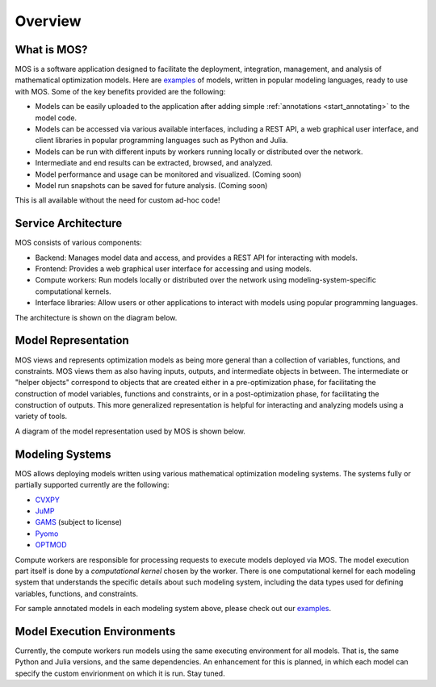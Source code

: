 .. _overview:

********
Overview
********

What is MOS?
============

MOS is a software application designed to facilitate the deployment, integration, management, and analysis of mathematical optimization models.
Here are `examples <https://github.com/Fuinn/mos-examples>`_ of models, written in popular modeling languages, ready to use with MOS.
Some of the key benefits provided are the following:

* Models can be easily uploaded to the application after adding simple :ref:`annotations <start_annotating>` to the model code.
* Models can be accessed via various available interfaces, including a REST API, a web graphical user interface, and client libraries in popular programming languages such as Python and Julia. 
* Models can be run with different inputs by workers running locally or distributed over the network. 
* Intermediate and end results can be extracted, browsed, and analyzed. 
* Model performance and usage can be monitored and visualized. (Coming soon)
* Model run snapshots can be saved for future analysis. (Coming soon)

This is all available without the need for custom ad-hoc code!

Service Architecture
====================

MOS consists of various components:

* Backend: Manages model data and access, and provides a REST API for interacting with models.
* Frontend: Provides a web graphical user interface for accessing and using models.
* Compute workers: Run models locally or distributed over the network using modeling-system-specific computational kernels.
* Interface libraries: Allow users or other applications to interact with models using popular programming languages.

The architecture is shown on the diagram below.

.. image:: ../static/architecture.*
    :scale: 80%
    :align: center

Model Representation
====================

MOS views and represents optimization models as being more general than a collection of variables, functions, and constraints. MOS views them as also having inputs, outputs, and intermediate objects in between. The intermediate or "helper objects" correspond to objects that are created either in a pre-optimization phase, for facilitating the construction of model variables, functions and constraints, or in a post-optimization phase, for facilitating the construction of outputs. This more generalized representation is helpful for interacting and analyzing models using a variety of tools. 

A diagram of the model representation used by MOS is shown below.

.. image:: ../static/model_representation.*
    :scale: 70%
    :align: center

Modeling Systems
================

MOS allows deploying models written using various mathematical optimization modeling systems. 
The systems fully or partially supported currently are the following:

* `CVXPY <https://www.cvxpy.org/>`__
* `JuMP <https://jump.dev/JuMP.jl/stable/>`_
* `GAMS <https://www.gams.com/>`_ (subject to license)
* `Pyomo <http://www.pyomo.org/>`_
* `OPTMOD <https://github.com/ttinoco/OPTMOD>`_ 
  
Compute workers are responsible for processing requests to execute models deployed via MOS. The model execution part itself is done by a *computational kernel* chosen by the worker. There is one computational kernel for each modeling system that understands the specific details about such modeling system, including the data types used for defining variables, functions, and constraints.

For sample annotated models in each modeling system above, please check out our `examples <https://github.com/Fuinn/mos-examples>`_.

Model Execution Environments
============================

Currently, the compute workers run models using the same executing environment for all models. That is, the same Python and Julia versions, and the same dependencies. An enhancement for this is planned, in which each model can specify the custom envirionment on which it is run. Stay tuned.
